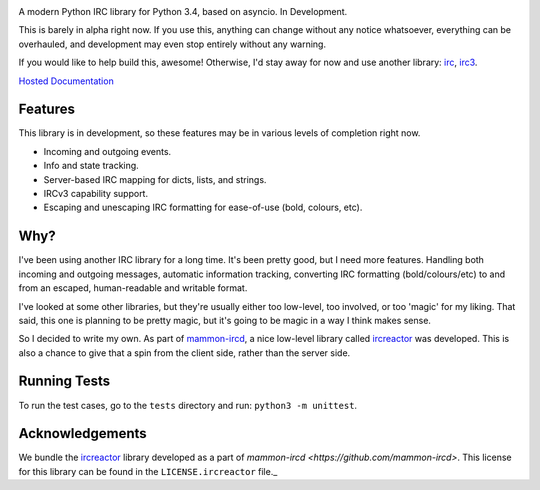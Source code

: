 .. image:: https://cdn.rawgit.com/DanielOaks/girc/master/docs/logo.png
    :alt: gIRC
    :align: center

A modern Python IRC library for Python 3.4, based on asyncio. In Development.

This is barely in alpha right now. If you use this, anything can change without any notice whatsoever, everything can be overhauled, and development may even stop entirely without any warning.

If you would like to help build this, awesome! Otherwise, I'd stay away for now and use another library: `irc <https://bitbucket.org/jaraco/irc>`_, `irc3 <https://github.com/gawel/irc3/>`_.

`Hosted Documentation <http://girc.readthedocs.org/en/latest/>`_


Features
--------
This library is in development, so these features may be in various levels of completion right now.

* Incoming and outgoing events.
* Info and state tracking.
* Server-based IRC mapping for dicts, lists, and strings.
* IRCv3 capability support.
* Escaping and unescaping IRC formatting for ease-of-use (bold, colours, etc).


Why?
----
I've been using another IRC library for a long time. It's been pretty good, but I need more features. Handling both incoming and outgoing messages, automatic information tracking, converting IRC formatting (bold/colours/etc) to and from an escaped, human-readable and writable format.

I've looked at some other libraries, but they're usually either too low-level, too involved, or too 'magic' for my liking. That said, this one is planning to be pretty magic, but it's going to be magic in a way I think makes sense.

So I decided to write my own. As part of `mammon-ircd <https://github.com/mammon-ircd/mammon>`_, a nice low-level library called `ircreactor <https://github.com/mammon-ircd/ircreactor>`_ was developed. This is also a chance to give that a spin from the client side, rather than the server side.


Running Tests
-------------
To run the test cases, go to the ``tests`` directory and run: ``python3 -m unittest``.


Acknowledgements
----------------
We bundle the `ircreactor <https://github.com/mammon-ircd/ircreactor>`_ library developed as a part of `mammon-ircd <https://github.com/mammon-ircd>`. This license for this library can be found in the ``LICENSE.ircreactor`` file._
